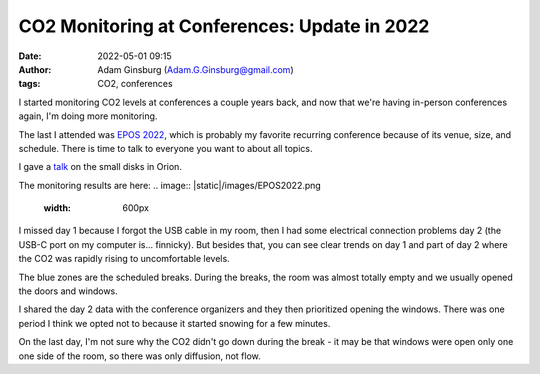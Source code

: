 CO2 Monitoring at Conferences: Update in 2022
#############################################
:date: 2022-05-01 09:15 
:author: Adam Ginsburg (Adam.G.Ginsburg@gmail.com)
:tags: CO2, conferences


I started monitoring CO2 levels at conferences a couple years back, and now
that we're having in-person conferences again, I'm doing more monitoring.

The last I attended was `EPOS 2022
<https://www2.mpia-hd.mpg.de/homes/stein/EPoS/2022/epos2022.php>`_, which is
probably my favorite recurring conference because of its venue, size, and schedule.
There is time to talk to everyone you want to about all topics.

I gave a `talk <https://keflavich.github.io/talks/EPOS_2022.html>`_ on the
small disks in Orion.


The monitoring results are here:
.. image:: |static|/images/EPOS2022.png
   :width: 600px

I missed day 1 because I forgot the USB cable in my room, then I had some
electrical connection problems day 2 (the USB-C port on my computer is...
finnicky).  But besides that, you can see clear trends on day 1 and part of
day 2 where the CO2 was rapidly rising to uncomfortable levels.

The blue zones are the scheduled breaks.  During the breaks, the room was 
almost totally empty and we usually opened the doors and windows.

I shared the day 2 data with the conference organizers and they then
prioritized opening the windows.  There was one period I think we opted
not to because it started snowing for a few minutes.

On the last day, I'm not sure why the CO2 didn't go down during the break - it
may be that windows were open only one one side of the room, so there was only
diffusion, not flow.
